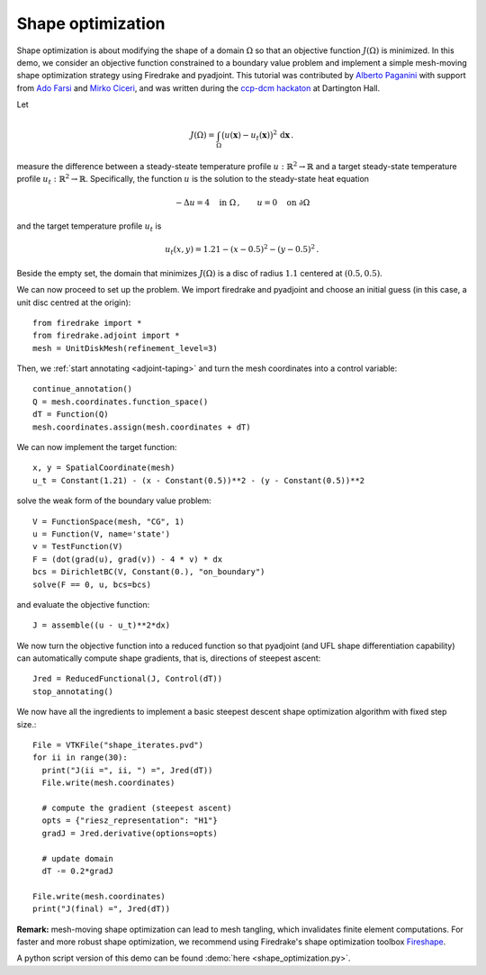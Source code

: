 Shape optimization
==================

Shape optimization is about modifying the shape of a domain :math:`\Omega` so
that an objective function :math:`J(\Omega)` is minimized. In this demo, we
consider an objective function constrained to a boundary value problem and
implement a simple mesh-moving shape optimization strategy using Firedrake and
pyadjoint.  This tutorial was contributed by `Alberto Paganini
<mailto:apaganini@le.ac.uk>`__ with support from `Ado Farsi
<mailto:ado.farsi@imperial.ac.uk>`__ and `Mirko Ciceri
<mailto:mc5823@ic.ac.uk>`__, and was written during the `ccp-dcm hackaton
<https://ccp-dcm.github.io/exeter_hackathon>`__ at Dartington Hall.

Let

.. math::

   J(\Omega) = \int_\Omega \big(u(\mathbf{x}) - u_t(\mathbf{x})\big)^2 \,\mathrm{d}\mathbf{x}\,.

measure the difference between a steady-steate temperature profile
:math:`u:\mathbb{R}^2\to\mathbb{R}` and a target steady-state temperature
profile :math:`u_t:\mathbb{R}^2\to\mathbb{R}`. Specifically, the function
:math:`u` is the solution to the steady-state heat equation

.. math::

    -\Delta u = 4 \quad \text{in }\Omega\,, \qquad u = 0 \quad \text{on } \partial\Omega


and the target temperature profile :math:`u_t` is

.. math::

    u_t(x,y) = 1.21 - (x - 0.5)^2 - (y - 0.5)^2\,.

Beside the empty set, the domain that minimizes :math:`J(\Omega)` is a disc of
radius :math:`1.1` centered at :math:`(0.5,0.5)`.

We can now proceed to set up the problem. We import firedrake and pyadjoint and
choose an initial guess (in this case, a unit disc centred at the origin)::

  from firedrake import *
  from firedrake.adjoint import *
  mesh = UnitDiskMesh(refinement_level=3)

Then, we :ref:`start annotating <adjoint-taping>` and turn the mesh coordinates into a control variable::

  continue_annotation()
  Q = mesh.coordinates.function_space()
  dT = Function(Q)
  mesh.coordinates.assign(mesh.coordinates + dT)

We can now implement the target function::

  x, y = SpatialCoordinate(mesh)
  u_t = Constant(1.21) - (x - Constant(0.5))**2 - (y - Constant(0.5))**2

solve the weak form of the boundary value problem::

  V = FunctionSpace(mesh, "CG", 1)
  u = Function(V, name='state')
  v = TestFunction(V)
  F = (dot(grad(u), grad(v)) - 4 * v) * dx
  bcs = DirichletBC(V, Constant(0.), "on_boundary")
  solve(F == 0, u, bcs=bcs)

and evaluate the objective function::

  J = assemble((u - u_t)**2*dx)

We now turn the objective function into a reduced function so that pyadjoint
(and UFL shape differentiation capability) can automatically compute shape
gradients, that is, directions of steepest ascent::

  Jred = ReducedFunctional(J, Control(dT))
  stop_annotating()

We now have all the ingredients to implement a basic steepest descent shape
optimization algorithm with fixed step size.::

  File = VTKFile("shape_iterates.pvd")
  for ii in range(30):
    print("J(ii =", ii, ") =", Jred(dT))
    File.write(mesh.coordinates)

    # compute the gradient (steepest ascent)
    opts = {"riesz_representation": "H1"}
    gradJ = Jred.derivative(options=opts)

    # update domain
    dT -= 0.2*gradJ

  File.write(mesh.coordinates)
  print("J(final) =", Jred(dT))

.. only:: html

  .. container:: youtube

    .. vimeo:: 1083822714?loop=1
       :width: 600px


**Remark:** mesh-moving shape optimization can lead to mesh tangling, which
invalidates finite element computations. For faster and more robust shape
optimization, we recommend using Firedrake's shape optimization toolbox
`Fireshape <https://github.com/fireshape/fireshape>`__.

A python script version of this demo can be found :demo:`here <shape_optimization.py>`.
